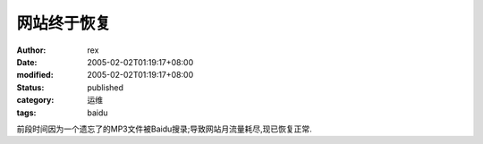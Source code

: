 
网站终于恢复
############


:author: rex
:date: 2005-02-02T01:19:17+08:00
:modified: 2005-02-02T01:19:17+08:00
:status: published
:category: 运维
:tags: baidu


前段时间因为一个遗忘了的MP3文件被Baidu搜录;导致网站月流量耗尽,现已恢复正常.
